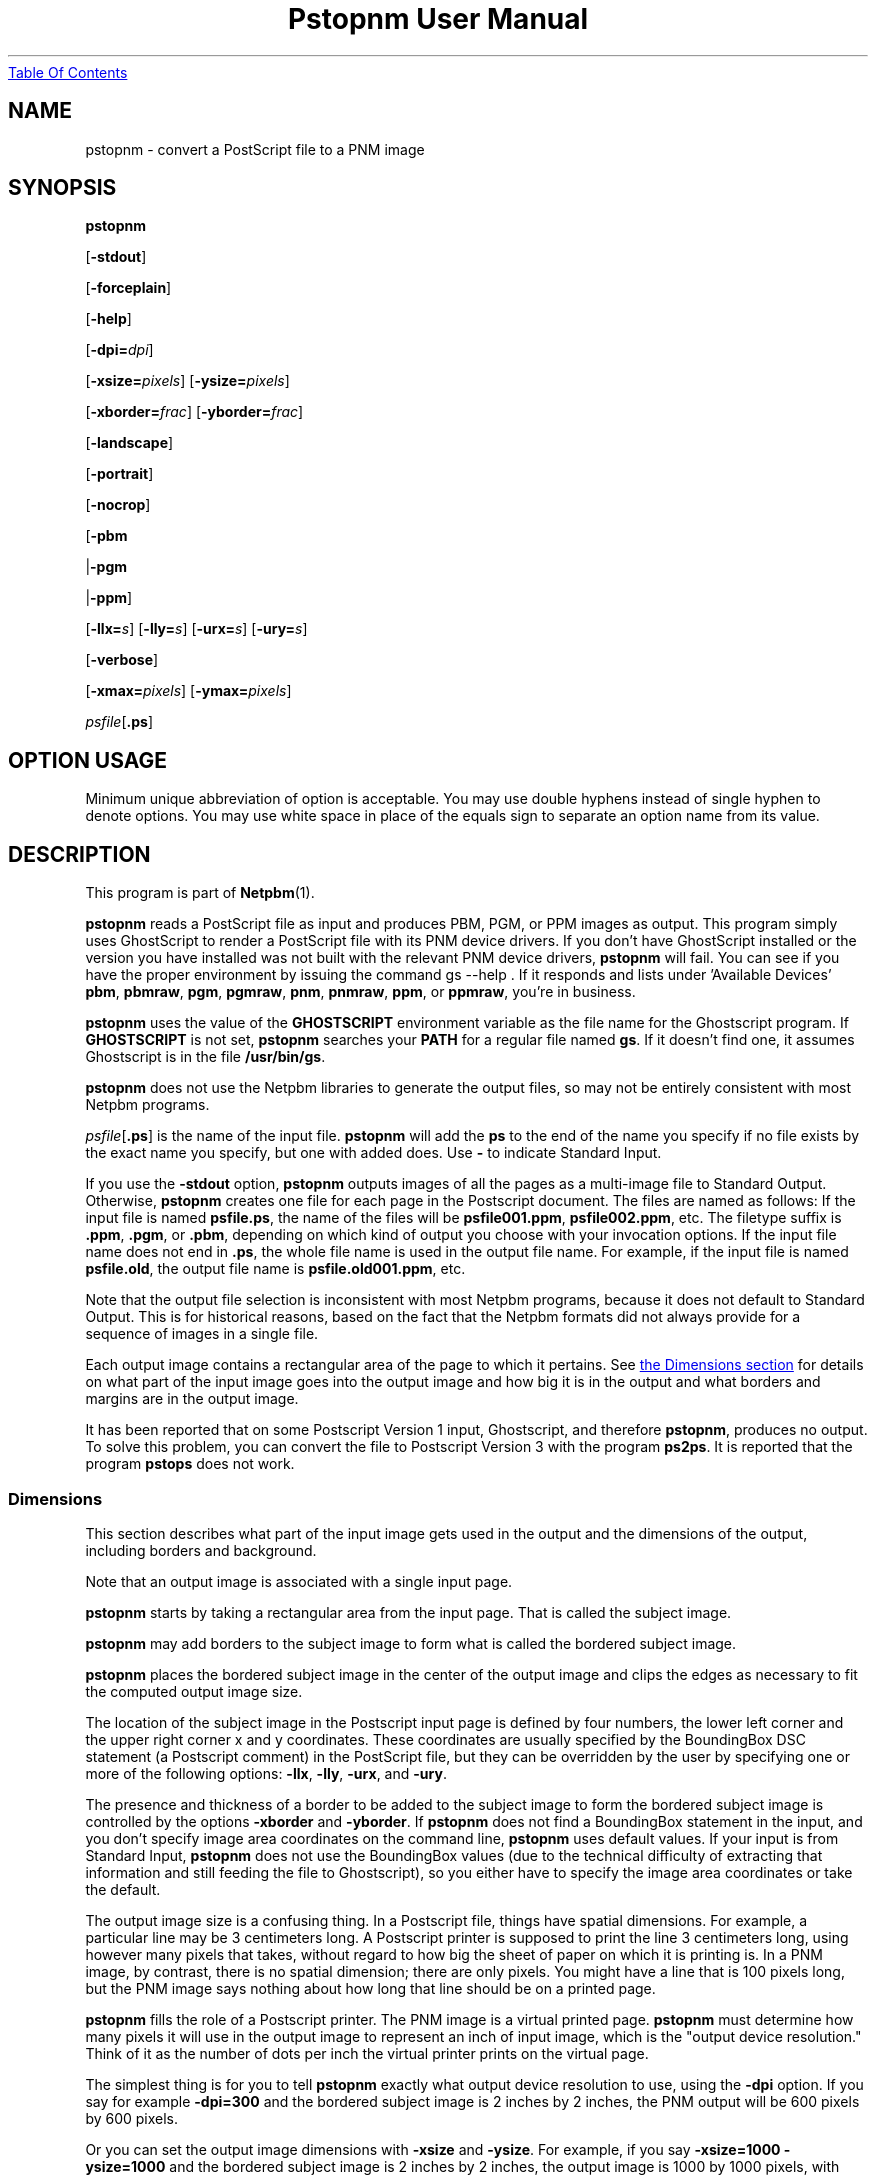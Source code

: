 ." This man page was generated by the Netpbm tool 'makeman' from HTML source.
." Do not hand-hack it!  If you have bug fixes or improvements, please find
." the corresponding HTML page on the Netpbm website, generate a patch
." against that, and send it to the Netpbm maintainer.
.TH "Pstopnm User Manual" 0 "28 May 2003" "netpbm documentation"
.UR pstopnm.html#index
Table Of Contents
.UE
\&

.UN lbAB
.SH NAME

pstopnm - convert a PostScript file to a PNM image

.UN lbAC
.SH SYNOPSIS

\fBpstopnm\fP

[\fB-stdout\fP]

[\fB-forceplain\fP]

[\fB-help\fP]

[\fB-dpi=\fP\fIdpi\fP]

[\fB-xsize=\fP\fIpixels\fP]
[\fB-ysize=\fP\fIpixels\fP]

[\fB-xborder=\fP\fIfrac\fP]
[\fB-yborder=\fP\fIfrac\fP]

[\fB-landscape\fP]

[\fB-portrait\fP]

[\fB-nocrop\fP]

[\fB-pbm\fP

|\fB-pgm\fP

|\fB-ppm\fP]

[\fB-llx=\fP\fIs\fP]
[\fB-lly=\fP\fIs\fP]
[\fB-urx=\fP\fIs\fP]
[\fB-ury=\fP\fIs\fP]

[\fB-verbose\fP]

[\fB-xmax=\fP\fIpixels\fP]
[\fB-ymax=\fP\fIpixels\fP]


\fIpsfile\fP[\fB.ps\fP]

.SH OPTION USAGE
.PP
Minimum unique abbreviation of option is acceptable.  You may use
double hyphens instead of single hyphen to denote options.  You may use
white space in place of the equals sign to separate an option name
from its value.

.UN lbAD
.SH DESCRIPTION
.PP
This program is part of
.BR Netpbm (1).
.PP
\fBpstopnm\fP reads a PostScript file as input and produces PBM,
PGM, or PPM images as output.  This program simply uses GhostScript to
render a PostScript file with its PNM device drivers.  If you don't
have GhostScript installed or the version you have installed was not
built with the relevant PNM device drivers, \fBpstopnm\fP will fail.
You can see if you have the proper environment by issuing the command
\f(CWgs --help \fP.  If it responds and lists under 'Available
Devices' \fBpbm\fP, \fBpbmraw\fP, \fBpgm\fP, \fBpgmraw\fP,
\fBpnm\fP, \fBpnmraw\fP, \fBppm\fP, or \fBppmraw\fP, you're in
business.
.PP
\fBpstopnm\fP uses the value of the \fBGHOSTSCRIPT\fP
environment variable as the file name for the Ghostscript program.  If
\fBGHOSTSCRIPT\fP is not set, \fBpstopnm\fP searches your
\fBPATH\fP for a regular file named \fBgs\fP.  If it doesn't find
one, it assumes Ghostscript is in the file \fB/usr/bin/gs\fP.
.PP
\fBpstopnm\fP does not use the Netpbm libraries to generate the
output files, so may not be entirely consistent with most Netpbm
programs.
.PP
\fIpsfile\fP[\fB.ps\fP] is the name of the input file.
\fBpstopnm\fP will add the \fBps\fP to the end of the name you
specify if no file exists by the exact name you specify, but one with
added does.  Use \fB-\fP to indicate Standard Input.
.PP
If you use the \fB-stdout \fP option, \fBpstopnm\fP outputs
images of all the pages as a multi-image file to Standard Output.
Otherwise, \fBpstopnm\fP creates one file for each page in the
Postscript document.  The files are named as follows: If the input
file is named \fBpsfile.ps\fP, the name of the files will be
\fBpsfile001.ppm\fP, \fBpsfile002.ppm\fP, etc.  The filetype suffix
is \fB.ppm\fP, \fB.pgm\fP, or \fB.pbm\fP, depending on which kind
of output you choose with your invocation options.  If the input file
name does not end in \fB.ps\fP, the whole file name is used in the
output file name.  For example, if the input file is named
\fBpsfile.old\fP, the output file name is \fBpsfile.old001.ppm\fP,
etc.
.PP
Note that the output file selection is inconsistent with most
Netpbm programs, because it does not default to Standard Output.  This
is for historical reasons, based on the fact that the Netpbm formats
did not always provide for a sequence of images in a single file.
.PP
Each output image contains a rectangular area of the page to which
it pertains.  See 
.UR pstopnm.html#dimensions
the Dimensions section
.UE
\& for
details on what part of the input image goes into the output image and
how big it is in the output and what borders and margins are in the
output image.
.PP
It has been reported that on some Postscript Version 1 input,
Ghostscript, and therefore \fBpstopnm\fP, produces no output.  To
solve this problem, you can convert the file to Postscript Version 3
with the program \fBps2ps\fP.  It is reported that the program
\fBpstops\fP does not work.

.UN dimensions
.SS Dimensions
.PP
This section describes what part of the input image gets used in
the output and the dimensions of the output, including borders and
background.
.PP
Note that an output image is associated with a single input page.

\fBpstopnm\fP starts by taking a rectangular area from the input page.
That is called the subject image.
.PP
\fBpstopnm\fP may add borders to the subject image to form what is called
the bordered subject image.
.PP
\fBpstopnm\fP places the bordered subject image in the center of
the output image and clips the edges as necessary to fit the computed
output image size.
.PP
The location of the subject image in the Postscript input page is
defined by four numbers, the lower left corner and the upper right
corner x and y coordinates.  These coordinates are usually specified
by the BoundingBox DSC statement (a Postscript comment) in the
PostScript file, but they can be overridden by the user by specifying
one or more of the following options: \fB-llx\fP, \fB-lly\fP,
\fB-urx\fP, and \fB-ury\fP.
.PP
The presence and thickness of a border to be added to the subject
image to form the bordered subject image is controlled by the options
\fB-xborder\fP and \fB-yborder\fP.  If \fBpstopnm\fP does not find
a BoundingBox statement in the input, and you don't specify image area
coordinates on the command line, \fBpstopnm\fP uses default values.
If your input is from Standard Input, \fBpstopnm\fP does not use the
BoundingBox values (due to the technical difficulty of extracting that
information and still feeding the file to Ghostscript), so you either
have to specify the image area coordinates or take the default.
.PP
The output image size is a confusing thing.  In a Postscript file,
things have spatial dimensions.  For example, a particular line may be
3 centimeters long.  A Postscript printer is supposed to print the
line 3 centimeters long, using however many pixels that takes, without
regard to how big the sheet of paper on which it is printing is.  In a
PNM image, by contrast, there is no spatial dimension; there are only
pixels.  You might have a line that is 100 pixels long, but the PNM
image says nothing about how long that line should be on a printed
page.
.PP
\fBpstopnm\fP fills the role of a Postscript printer.  The PNM image
is a virtual printed page.  \fBpstopnm\fP must determine how many pixels
it will use in the output image to represent an inch of input image,
which is the "output device resolution."  Think of it as the number of
dots per inch the virtual printer prints on the virtual page.
.PP
The simplest thing is for you to tell \fBpstopnm\fP exactly what
output device resolution to use, using the \fB-dpi\fP option.  If you
say for example \fB-dpi=300\fP and the bordered subject image is 2
inches by 2 inches, the PNM output will be 600 pixels by 600 pixels.
.PP
Or you can set the output image dimensions with \fB-xsize\fP and
\fB-ysize\fP.  For example, if you say \fB-xsize=1000 -ysize=1000\fP
and the bordered subject image is 2 inches by 2 inches, the output
image is 1000 by 1000 pixels, with each pixel representing 1/500 inch
of input image.
.PP
If you specify one of \fB-xsize\fP and \fB-ysize\fP and not the
other, \fBpstopnm\fP defaults the other such that the output image
has the same aspect ratio as the bordered subject image.
.PP
If you specify neither the output size nor the output device
resolution, \fBpstopnm\fP does some weird computation which exists
mainly for historical reasons:
.PP
If you specify \fB-nocrop\fP, \fBpstopnm\fP uses the values of
\fB-xmax\fP and \fB-ymax\fP for the output image dimensions.  These
default to 612 and 792 pixels, respectively.
.PP
The final case, the default, is where you don't specify any size or
resolution options of \fB-nocrop\fP.  This is the most complicated
case.  In this case, \fBpstopnm\fP first chooses an output device
resolution that would generate the number of pixels indicated by
\fB-xmax\fP and \fB-ymax\fP from the bordered subject image.  Then,
based on that resolution, it chooses an output image size that is just
large enough to accomodate the subject image (no borders).  Remember
(above) that \fBpstopnm\fP trims the edges of the bordered subject
image to fit the computed output size.


.UN lbAE
.SH OPTIONS


.TP
\fB-forceplain\fP
 forces the output file to be in plain (text) format.  Otherwise,
it is in raw (binary) format.  See
.BR pbm (1),
etc.

.TP
\fB-llx=\fP\fIbx\fP
selects \fIbx\fP as the lower left corner x coordinate (in
inches) on the Postscript input page of the subject image.
See 
.UR pstopnm.html#dimensions
the Dimensions section
.UE
\&.

.TP
\fB-lly=\fP\fIby\fP
selects \fIby\fP as the lower left corner y coordinate (in inches)
on the Postscript input page of the subject image.
See 
.UR pstopnm.html#dimensions
the Dimensions section
.UE
\&.

.TP
\fB-landscape\fP
renders the image in landscape orientation.  

.TP
\fB-portrait\fP
renders the image in portrait orientation.

.TP
\fB-nocrop\fP
This option causes \fBpstopnm\fP to make the output image
exactly the dimensions of the bordered subject image.  By default,
\fBpstopnm\fP makes the output image the dimensions specified by
\fB-xmax\fP and \fB-ymax\fP.  See 
.UR pstopnm.html#dimensions
the Dimensions section
.UE
\&.

.TP
\fB-pbm\fP
.TP
\fB-pgm\fP
.TP
\fB-ppm\fP
selects the format of the output file.  By default, all files are
rendered as portable pixmaps (ppm format).

.TP
\fB-stdout\fP
causes output to go to Standard Output instead of to regular
files, one per page (see description of output files above).  Use
\fBpnmsplit\fP to extract individual pages from Standard Output.

.TP
\fB-urx=\fP\fItx\fP
selects \fItx\fP as the upper right corner x coordinate (in
inches) on the Postscript input page of the subject image.  See 
.UR pstopnm.html#dimensions
the Dimensions section
.UE
\&.

.TP
\fB-ury=\fP\fIty\fP
selects \fIty\fP as the upper right corner y coordinate (in
inches) on the Postscript input page of the subject image.  See 
.UR pstopnm.html#dimensions
the Dimensions section
.UE
\&.


.TP
\fB-verbose\fP
prints processing information to stdout.

.TP
\fB-xborder=\fP\fIfrac\fP 
specifies that the left and right borders added to the subject
image are to be \fIfrac\fP times the subject image width.  The
default value is 0.1.  See 
.UR pstopnm.html#dimensions
the Dimensions section
.UE
\&.


.TP
\fB-xmax=\fP\fIxmax\fP
specifies that the output image is to be \fIxmax\fP pixels wide.
The default is 612.  See 
.UR pstopnm.html#dimensions
the Dimensions section
.UE
\&.


.TP
\fB-xsize=\fP\fIxsize\fP
specifies that the output image is to be \fIxsize\fP pixels wide.
See 
.UR pstopnm.html#dimensions
the Dimensions section
.UE
\&.

.TP
\fB-yborder=\fP\fIfrac\fP
specifies that the top and bottom borders added to the subject
image are to be \fIfrac\fP times the subject image height.  The
default value is 0.1.  See 
.UR pstopnm.html#dimensions
the Dimensions section
.UE
\&.


.TP
\fB-ymax=\fP\fIymax\fP
specifies that the output image is to be \fIymax\fP pixels high.
The default is 792.  See 
.UR pstopnm.html#dimensions
the Dimensions section
.UE
\&.

.TP
\fB-ysize=\fP\fIysize\fP
specifies that the output image is to be \fIymax\fP pixels high.
See 
.UR pstopnm.html#dimensions
the Dimensions section
.UE
\&.

.TP
\fB-dpi=\fP\fIdpi\fP
specifies the output device resolution, in dots per inch, of the
Postscript printer that \fBpstopnm\fP simulates.  This is the number of
PNM pixels \fBpstopnm\fP generates for each inch of image.
See 
.UR pstopnm.html#dimensions
the Dimensions section
.UE
\&.
.sp
This option was new in Netpbm 10.21 (March 2004).
     



.UN lbAF
.SH LIMITATIONS
.PP
The program will produce incorrect results with PostScript files that
initialize the current transformation matrix.  In these cases, page
translation and rotation will not have any effect.  To render these
files, probably the best bet is to use the following options:

.nf
    pstopnm -xborder 0 -yborder 0 -portrait -nocrop file.ps
.fi
.PP
Additional options may be needed if the document is supposed to be
rendered on a medium different from letter-size paper.

.UN lbAG
.SH SEE ALSO

\fBgs\fP,
.BR pnmtops (1),
.BR psidtopgm (1),
.BR pbmtolps (1),
.BR pbmtoepsi (1),
.BR pnmsplit (1),
\fBpstofits\fP



.UN lbAH
.SH COPYRIGHT
.PP
Copyright (c) 1992 Smithsonian Astrophysical Observatory
.PP
PostScript is a Trademark of Adobe Systems Incorporated.


.UN lbAI
.SH AUTHOR
.PP
Alberto Accomazzi, WIPL, Center for Astrophysics.
